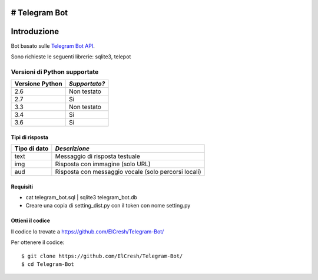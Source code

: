 # Telegram Bot
===============
_`Introduzione`
===============

Bot basato sulle `Telegram Bot API <https://core.telegram.org/bots/api>`_.

Sono richieste le seguenti librerie: sqlite3, telepot

-------------------------
_`Versioni di Python supportate`
-------------------------

=============== =============
Versione Python *Supportato?*
=============== =============
2.6             Non testato
2.7             Si
3.3             Non testato
3.4             Si
3.6             Si
=============== =============

====================
_`Tipi di risposta`
====================
=============== =============
Tipo di dato    *Descrizione*
=============== =============
text            Messaggio di risposta testuale
img             Risposta con immagine (solo URL)
aud             Risposta con messaggio vocale (solo percorsi locali)
=============== =============
====================
_`Requisiti`
====================
- cat telegram_bot.sql | sqlite3 telegram_bot.db
- Creare una copia di setting_dist.py con il token con nome setting.py

====================
_`Ottieni il codice`
====================

Il codice lo trovate a https://github.com/ElCresh/Telegram-Bot/

Per ottenere il codice::

    $ git clone https://github.com/ElCresh/Telegram-Bot/
    $ cd Telegram-Bot
